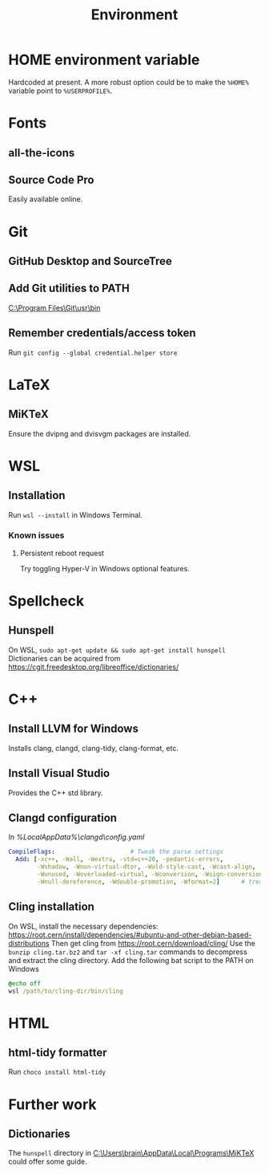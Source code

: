 #+TITLE: Environment

* HOME environment variable
Hardcoded at present. A more robust option could be to make the =%HOME%= variable point to =%USERPROFILE%=.

* Fonts
** all-the-icons
** Source Code Pro
Easily available online.

* Git
** GitHub Desktop and SourceTree
** Add Git utilities to PATH
[[C:\Program Files\Git\usr\bin]]
** Remember credentials/access token
Run =git config --global credential.helper store=

* LaTeX
** MiKTeX
Ensure the dvipng and dvisvgm packages are installed.

* WSL
** Installation
Run =wsl --install= in Windows Terminal.
*** Known issues
**** Persistent reboot request
Try toggling Hyper-V in Windows optional features.

* Spellcheck
** Hunspell
On WSL, =sudo apt-get update && sudo apt-get install hunspell=
Dictionaries can be acquired from https://cgit.freedesktop.org/libreoffice/dictionaries/

* C++
** Install LLVM for Windows
Installs clang, clangd, clang-tidy, clang-format, etc.
** Install Visual Studio
Provides the C++ std library.
** Clangd configuration
In [[%LocalAppData%\clangd\config.yaml]]

#+BEGIN_SRC yaml
CompileFlags:                     # Tweak the parse settings
  Add: [-xc++, -Wall, -Wextra, -std=c++20, -pedantic-errors,
        -Wshadow, -Wnon-virtual-dtor, -Wold-style-cast, -Wcast-align,
        -Wunused, -Woverloaded-virtual, -Wconversion, -Wsign-conversion,
        -Wnull-dereference, -Wdouble-promotion, -Wformat=2]      # treat all files as C++, enable more warnings and erros
#+END_SRC
** Cling installation
On WSL, install the necessary dependencies: https://root.cern/install/dependencies/#ubuntu-and-other-debian-based-distributions
Then get cling from https://root.cern/download/cling/
Use the =bunzip cling.tar.bz2= and =tar -xf cling.tar= commands to decompress and extract the cling directory.
Add the following bat script to the PATH on Windows
#+BEGIN_SRC bat
@echo off
wsl /path/to/cling-dir/bin/cling
#+END_SRC


* HTML
** html-tidy formatter
Run =choco install html-tidy=

* Further work
** Dictionaries
The =hunspell= directory in [[C:\Users\brain\AppData\Local\Programs\MiKTeX]] could offer some guide.
